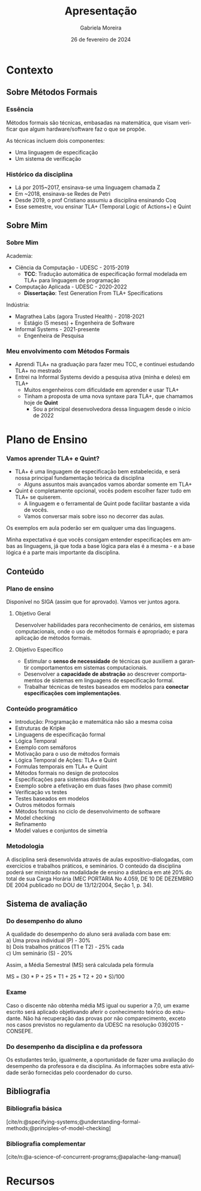 :PROPERTIES:
:ID:       36d52bf8-af7b-4a54-8467-7c1a84007354
:END:
#+title:     Apresentação
#+AUTHOR:    Gabriela Moreira
#+EMAIL:     gabrielamoreira05@gmail.com
#+DATE:      26 de fevereiro de 2024
#+KEYWORDS:
#+LANGUAGE:  en
#+OPTIONS:   H:3 num:t toc:t \n:t @:t ::t |:t ^:t -:t f:t *:t <:t
#+OPTIONS:   TeX:t LaTeX:t skip:nil d:nil todo:t pri:nil tags:not-in-toc
#+BEAMER_FRAME_LEVEL: 3
#+startup: beamer
#+LaTeX_CLASS: beamer
#+LaTeX_CLASS_OPTIONS: [smaller]
#+BEAMER_THEME: udesc
#+BEAMER_HEADER: \input{header.tex} \subtitle{Aula para disciplina de Métodos Formais} \institute{Departamento de Ciência da Computação - DCC\\Universidade do Estado de Santa Catarina - UDESC}
#+LATEX_COMPILER: pdflatex
#+bibliography: references.bib
#+cite_export: csl ~/MEGA/csl/associacao-brasileira-de-normas-tecnicas.csl


#+begin_src elisp :exports none
(setq org-ref-default-citation-link "citeauthor")
#+end_src

* Contexto
** Sobre Métodos Formais
*** Essência
Métodos formais são técnicas, embasadas na matemática, que visam verificar que algum hardware/software faz o que se propõe.

As técnicas incluem dois componentes:
- Uma linguagem de especificação
- Um sistema de verificação

*** Histórico da disciplina
- Lá por 2015~2017, ensinava-se uma linguagem chamada Z
- Em ~2018, ensinava-se Redes de Petri
- Desde 2019, o prof Cristiano assumiu a disciplina ensinando Coq
- Esse semestre, vou ensinar TLA+ (Temporal Logic of Actions+) e Quint

** Sobre Mim
*** Sobre Mim
Academia:
- Ciência da Computação - UDESC - 2015-2019
  - *TCC*: Tradução automática de especificação formal modelada em TLA+ para linguagem de programação
- Computação Aplicada - UDESC - 2020-2022
  - *Dissertação*: Test Generation From TLA+ Specifications

#+BEAMER: \medskip
Indústria:
- Magrathea Labs (agora Trusted Health) - 2018-2021
  - Estágio (5 meses) + Engenheira de Software
- Informal Systems - 2021-presente
  - Engenheira de Pesquisa

*** Meu envolvimento com Métodos Formais
- Aprendi TLA+ na graduação para fazer meu TCC, e continuei estudando TLA+ no mestrado
- Entrei na Informal Systems devido a pesquisa ativa (minha e deles) em TLA+
  - Muitos engenheiros com dificuldade em aprender e usar TLA+
  - Tinham a proposta de uma nova syntaxe para TLA+, que chamamos hoje de *Quint*
    - Sou a principal desenvolvedora dessa linguagem desde o início de 2022

* Plano de Ensino
*** Vamos aprender TLA+ e Quint?
- TLA+ é uma linguagem de especificação bem estabelecida, e será nossa principal fundamentação teórica da disciplina
  - Alguns assuntos mais avançados vamos abordar somente em TLA+
- Quint é completamente opcional, vocês podem escolher fazer tudo em TLA+ se quiserem.
  - A linguagem e o ferramental de Quint pode facilitar bastante a vida de vocês.
  - Vamos conversar mais sobre isso no decorrer das aulas.

#+BEAMER: \medskip

Os exemplos em aula poderão ser em qualquer uma das linguagens.

#+BEAMER: \medskip
Minha expectativa é que vocês consigam entender especificações em ambas as linguagens, já que toda a base lógica para elas é a mesma - e a base lógica é a parte mais importante da disciplina.

** Conteúdo
*** Plano de ensino
Disponível no SIGA (assim que for aprovado). Vamos ver juntos agora.

#+BEAMER: \pause
**** Objetivo Geral
Desenvolver habilidades para reconhecimento de cenários, em sistemas computacionais, onde o uso de métodos formais é apropriado; e para aplicação de métodos formais.

#+BEAMER: \pause
**** Objetivo Específico
- Estimular o *senso de necessidade* de técnicas que auxiliem a garantir comportamentos em sistemas computacionais.
- Desenvolver a *capacidade de abstração* ao descrever comportamentos de sistemas em linguagens de especificação formal.
- Trabalhar técnicas de testes baseados em modelos para *conectar especificações com implementações*.

*** Conteúdo programático
:PROPERTIES:
:BEAMER_opt: allowframebreaks=0.8,label=
:END:
- Introdução: Programação e matemática não são a mesma coisa
- Estruturas de Kripke
- Linguagens de especificação formal
- Lógica Temporal
- Exemplo com semáforos
- Motivação para o uso de métodos formais
- Lógica Temporal de Ações: TLA+ e Quint
- Formulas temporais em TLA+ e Quint
- Métodos formais no design de protocolos
- Especificações para sistemas distribuídos
- Exemplo sobre a efetivação em duas fases (two phase commit)
- Verificação vs testes
- Testes baseados em modelos
- Outros métodos formais
- Métodos formais no ciclo de desenvolvimento de software
- Model checking
- Refinamento
- Model values e conjuntos de simetria

*** Metodologia
A disciplina será desenvolvida através de aulas expositivo-dialogadas, com exercícios e trabalhos práticos, e seminários. O conteúdo da disciplina poderá ser ministrado na modalidade de ensino a distância em até 20% do total de sua Carga Horária (MEC PORTARIA No 4.059, DE 10 DE DEZEMBRO DE 2004 publicado no DOU de 13/12/2004, Seção 1, p. 34).

** Sistema de avaliação
*** Do desempenho do aluno
A qualidade do desempenho do aluno será avaliada com base em:
a) Uma prova individual (P) - 30%
b) Dois trabalhos práticos (T1 e T2) - 25% cada
c) Um seminário (S) - 20%

#+beamer: \medskip
Assim, a Média Semestral (MS) será calculada pela fórmula
#+beamer: \smallskip
MS = (30 * P + 25 * T1 + 25 * T2 + 20 * S)/100

*** Exame
Caso o discente não obtenha média MS igual ou superior a 7,0, um exame escrito será aplicado objetivando aferir o conhecimento teórico do estudante. Não há recuperação das provas por não comparecimento, exceto nos casos previstos no regulamento da UDESC na resolução 0392015 - CONSEPE.

*** Do desempenho da disciplina e da professora
Os estudantes terão, igualmente, a oportunidade de fazer uma avaliação do desempenho da professora e da disciplina. As informações sobre esta atividade serão fornecidas pelo coordenador do curso.

** Bibliografia
*** Bibliografia básica
[cite/n:@specifying-systems;@understanding-formal-methods;@principles-of-model-checking]
#+print_bibliography: :keyword main
*** Bibliografia complementar
[cite/n:@a-science-of-concurrent-programs;@apalache-lang-manual]
#+print_bibliography: :notkeyword main

* Recursos
